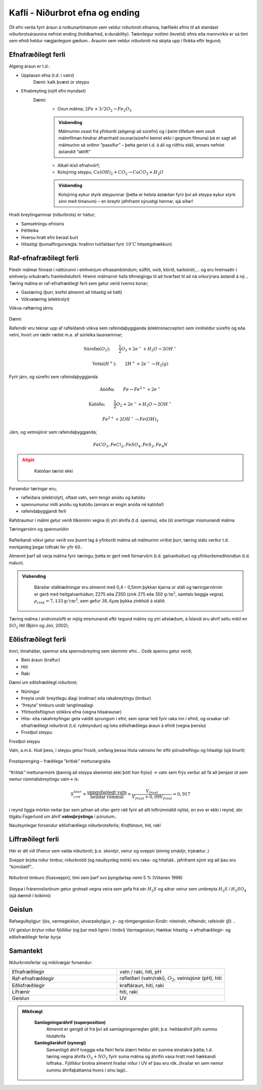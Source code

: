 Kafli - Niðurbrot efna og ending
================================

Öll efni verða fyrir áraun á notkunartímanum sem veldur niðurbroti efnanna, hæfileiki
efnis til að standast niðurbrotsáraunina nefnist ending (holdbarhed, e:durability).
Tæknilegur nottími (levetid) efnis eða mannvirkis er sá tími sem efnið heldur
nægjanlegum gæðum..
Áraunin sem veldur niðurbroti má skipta upp í flokka eftir tegund; 

.. figure:: ./myndir/kafli08/nidurbrotsflokkar.png
  :align: center
  :width: 100%

Efnafræðilegt ferli
~~~~~~~~~~~~~~~~~~~

Algeng áraun er t.d.:

* Upplausn efna (t.d. í vatni)
    Dæmi: kalk þvæst úr steypu
* Efnabreyting (nýtt efni myndast)
    Dæmi:
      - Oxun málma; :math:`2 Fe + 3/2 O_2 \rightarrow Fe_2O_3`
      
      .. admonition:: Vísbending
        :class: hint

        Málmurinn oxast frá yfirborði (aðgengi að súrefni) og í þeim tilfellum sem oxuð
        málmfilman hindrar áframhald oxunar(súrefni kemst ekki í gegnum filmuna) þá
        er sagt að málmurinn sé orðinn “passífur” – þetta gerist t.d. á áli og riðfríu
        stáli, annars nefnist ástandið “aktíft”
      
      - Alkalí-kísil efnahvörf;
      - Kolsýring steypu; :math:`Ca(OH)_2 + CO_2 \rightarrow CaCO_3 + H_2O` 
        
      .. admonition:: Vísbending
        :class: hint

        Kolsýring eykur styrk steypunnar (þetta er helsta ástæðan fyrir því að steypa
        eykur styrk sinn með tímanum) – en breytir jafnframt sýrustigi hennar, sjá
        síðar!

Hraði breytingarinnar (niðurbrots) er háður;

+ Samsetningu efnisins
+ Þéttleika
+ Hversu hratt efni berast burt
+ Hitastigi (þumalfingursregla: hraðinn tvöfaldast fyrir :math:`10^{\circ}C` hitastigshækkun)

Raf-efnafræðilegt ferli
~~~~~~~~~~~~~~~~~~~~~~~

Flestir málmar finnast í náttúrunni í einhverjum efnasamböndum; súlföt, oxíð, klóríð,
karbónöt,... og eru hreinsaðir í einhverju orkukræfu framleiðsluferli. Hreinir málmarnir
hafa tilhneigingu til að hvarfast til að ná orkurýrara ástandi á ný...
Tæring málma er raf-efnafræðilegt ferli sem getur verið tvenns konar;

- Gastæring (þurr, krefst almennt að hitastig sé hátt)
- Vökvatæring (elektrolyt)

Vökva-raftæring járns

.. figure:: ./myndir/kafli08/taeringjarns.png
  :align: center
  :width: 100%

Dæmi:

Rafeindir eru teknar upp af rafleiðandi vökva sem rafeindaþyggjanda (elektronacceptor)
sem inniheldur súrefni og eða vetni, hvort um ræðir ræðst m.a. af súrleika lausnarinnar;

.. math::
  \textrm{Súrefni} (O_2); \qquad \frac{1}{2}O_2 + 2e^- + H_2O \rightarrow 2OH^-

.. math::
  \textrm{Vetni} (H^+); \qquad 2H^+ + 2e^- \rightarrow H_2(g)

Fyrir járn, og súrefni sem rafeindaþyggjanda

.. math::
  \textrm{Anóða}; \qquad Fe \rightarrow Fe^{2+} + 2e^-

.. math::
  \textrm{Katóða}; \qquad \frac{1}{2}O_2 + 2e^- + H_2O \rightarrow 2OH^-

.. math::
  Fe^{2+} + 2OH^- \rightarrow Fe(OH)_2

Járn, og vetnisjónir sem rafeindaþyggjanda;

.. math::
  FeCO_3, FeCl_2, FeSO_4, FeS_2, Fe_4N

.. admonition:: Aðgát
    :class: caution

      Katóðan tærist ekki

Forsendur tæringar eru;

- rafleiðara (elektrolyt), oftast vatn, sem tengir anóðu og katóðu
- spennumunur milli anóðu og katóðu (annars er engin anóða né katóða!)
- rafeindaþyggjandi ferli

Rafstraumur í málmi getur verið tilkominn vegna (i) ytri áhrifa (t.d. spennu), eða (ii)
snertingar mismunandi málma

Tæringarvörn og spennuröðin

.. figure:: ./myndir/kafli08/spennurod.png
  :align: center
  :width: 100%

Rafleiðandi vökvi getur verið svo þunnt lag á yfirborði málma að málmurinn virðist þurr,
tæring stáls verður t.d. merkjanleg þegar loftraki fer yfir :math:`60%HR`..

Almennt þarf að verja málma fyrir tæringu; þetta er gert með fórnarvörn (t.d.
galvanhúðun) og yfirborðsmeðhöndlun (t.d. málun).

.. admonition:: Vísbending
  :class: hint

    Báraðar stálklæðningar eru almennt með 0,4 – 0,5mm þykkan kjarna úr stáli og
    tæringarvörnin er gerð með heitgalvanhúðun; Z275 eða Z350 (zink 275 eða 350 :math:`\textrm{g}/\textrm{m}^2`, samtals beggja vegna). :math:`\rho_{zink} = 7,133 \textrm{g}/\textrm{cm}^3`, sem gefur :math:`38,6 \mu \textrm{m}` þykka zinkhúð á stálið.

Tæring málma í andrúmslofti er mjög mismunandi eftir tegund málms og ytri aðstæðum,
á Íslandi eru áhrif seltu mikil en :math:`SO_2` lítil (Björn og Jón, 2002); 

.. figure:: ./myndir/kafli08/corrosionrate.png
  :align: center
  :width: 100%

Eðlisfræðilegt ferli
~~~~~~~~~~~~~~~~~~~~

Innri, tímaháðar, spennur eða spennubreyting sem skemmir efni...
Osök spennu getur verið;

* Bein áraun (kraftur)
* Hiti
* Raki

Dæmi um eðlisfræðilegt niðurbrot;

* Núningur
* Þreyta undir breytilegu álagi (málmar) eða rakabreytingu (timbur)
* “Þreyta” timburs undir langtímaálagi
* Yfirborðsflögnun stökkra efna (vegna hitaáraunar)
* Hita- eða rakahreyfingar geta valdið sprungum í efni; sem opnar leið fyrir raka
  inn í efnið, og orsakar raf-efnafræðilegt niðurbrot (t.d. ryðmyndun) og loks
  eðlisfræðilega áraun á efnið (vegna þenslu)
* Frostþol steypu

Frostþol steypu

Vatn, a.m.k. hluti þess, í steypu getur frosið, umfang þessa hluta vatnsins fer eftir
pórudreifingu og hitastigi (sjá línurit)

.. figure:: ./myndir/kafli08/ikkefrysbartvand.png
  :align: center
  :width: 70%

Frostsprenging – fræðilega ”krítisk” mettunargráða

.. figure:: ./myndir/kafli08/rummalsskipting.png
  :align: center
  :width: 70%

“Krítísk” mettunarmörk (þannig að steypa skemmist ekki þótt hún frjósi) -> vatn sem frýs
verður að fá að þenjast út sem nemur rúmmálsbreytingu vatn-> ís:

.. math::
  S_{crit}^{teor} = \frac{\textrm{uppgufanlegt vatn}}{\textrm{heildar rúmmál}} = \frac{V_{frost}}{V_{frost} + 0,09V_{frost}} = 0,917 

í reynd liggja mörkin neðar þar sem jafnan að ofan gerir ráð fyrir að allt loftrúmmálið
nýtist, en svo er ekki í reynd, sbr. tilgátu Fagerlund um áhrif **vatnsþrýstings** í pórunum..

Nauðsynlegar forsendur eðlisfræðilegs niðurbrotsferlis;
*Kraftáraun, hiti, raki*

Líffræðilegt ferli
~~~~~~~~~~~~~~~~~~
Hér er átt við lífverur sem valda niðurbroti; þ.e. skordýr, veirur og sveppir (einnig
smádýr, trjárætur..)

Sveppir brjóta niður timbur, niðurbrotið (og nauðsynleg mörk) eru raka- og hitaháð..
jafnframt sýnir sig að þau eru “kúmúlatíf”.. 

.. figure:: ./myndir/kafli08/nidurbrottimburs.png
  :align: center
  :width: 70%

Niðurbrot timburs (fúasveppir); tími sem þarf svo þyngdartap nemi 5 % (Viitanen 1996)

.. figure:: ./myndir/kafli08/nidurbrotstimi.png
  :align: center
  :width: 70%

Steypa í frárennslisrörum getur grotnað vegna veira sem gefa frá sér :math:`H_2S` og aðrar veirur
sem umbreyta :math:`H_2S` í :math:`H_2SO_4` (sjá dæmið í bókinni)

Geislun
~~~~~~~

Rafsegulbylgjur: ljós, varmageislun, útvarpsbylgjur, :math:`\gamma`- og röntgengeislun
Eindir: róteindir, nifteindir, rafeindir (:math:`\beta`) ..

UV geislun brýtur niður fjölliður (og þar með lignin í timbri)
Varmageislun; Hækkar hitastig -> efnafræðilegir- og eðlisfræðilegir ferlar byrja

Samantekt
~~~~~~~~~

Niðurbrotsferlar og mikilvægar forsendur:

.. list-table:: 
  :widths: 5 5
  :header-rows: 0

  * - Efnafræðilegir
    - vatn / raki, hiti, pH
  * - Raf-efnafræðilegir
    - rafleiðari (vatn/raki), :math:`O_2`, vetnisjónir (pH), hiti
  * - Eðlisfræðilegir
    - kraftáraun, hiti, raki
  * - Lífrænir
    - hiti, raki
  * - Geislun 
    - UV

.. admonition:: Mikilvægt
  :class: important

    **Samlagningaráhrif (superposition)**
      Almennt er gengið út frá því að samlagningarreglan gildi; þ.e. heildaráhrif jöfn summu
      hlutáhrifa
    
    **Samlegðaráhrif (synergi)**
      Samanlögð áhrif tveggja eða fleiri ferla stærri heldur en summa einstakra þátta; t.d.
      tæring vegna áhrifa :math:`O_3 + NO_2` fyrir suma málma og áhrifin vaxa hratt með hækkandi
      loftraka..
      Fjölliður brotna almennt hraðar niður í UV ef þau eru rök..(hraðar en sem nemur summu
      áhrifaþáttanna hvors í sínu lagi)..